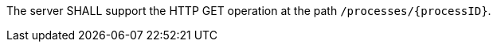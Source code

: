 [[req_core_process]]
[.requirement,label="/req/core/process"]
====
The server SHALL support the HTTP GET operation at the path `/processes/{processID}`.
====
